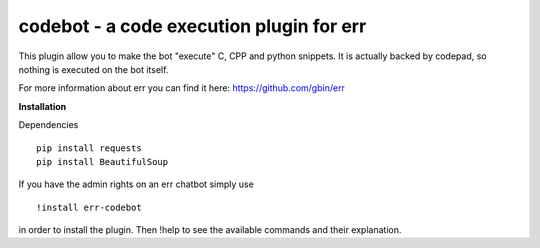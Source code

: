 codebot - a code execution plugin for err
=========================================

This plugin allow you to make the bot "execute" C, CPP and python snippets.
It is actually backed by codepad, so nothing is executed on the bot itself.

For more information about err you can find it here: https://github.com/gbin/err

**Installation**

Dependencies
::
    pip install requests
    pip install BeautifulSoup

If you have the admin rights on an err chatbot simply use
::
    !install err-codebot

in order to install the plugin.
Then !help to see the available commands and their explanation.


